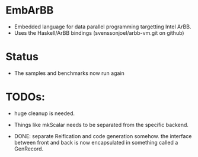 * EmbArBB
  + Embedded language for data parallel programming targetting Intel ArBB. 
  + Uses the Haskell/ArBB bindings (svenssonjoel/arbb-vm.git on github)

* Status
  + The samples and benchmarks now run again 
    
* TODOs:  
  + huge cleanup is needed.
   
  + Things like mkScalar needs to be separated from the specific backend. 
    
  + DONE: separate Reification and code generation somehow.
          the interface between front and back is now encapsulated 
          in something called a GenRecord. 




